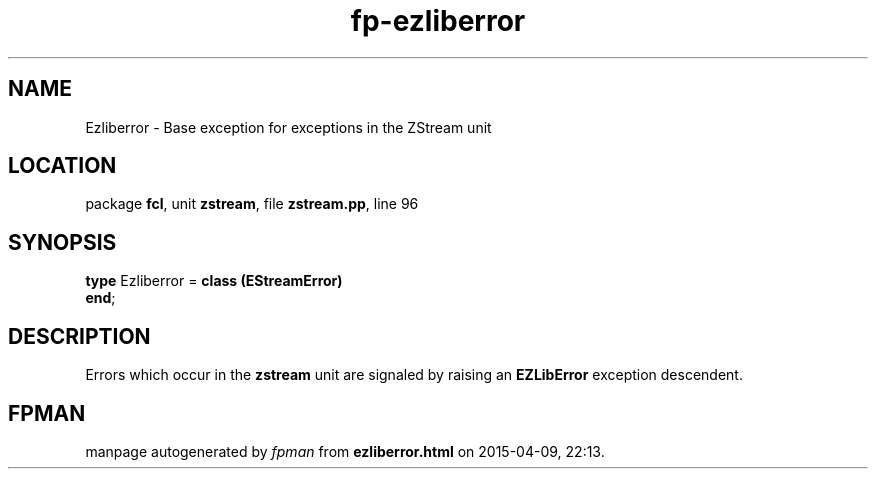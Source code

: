 .\" file autogenerated by fpman
.TH "fp-ezliberror" 3 "2014-03-14" "fpman" "Free Pascal Programmer's Manual"
.SH NAME
Ezliberror - Base exception for exceptions in the ZStream unit
.SH LOCATION
package \fBfcl\fR, unit \fBzstream\fR, file \fBzstream.pp\fR, line 96
.SH SYNOPSIS
\fBtype\fR Ezliberror = \fBclass (EStreamError)\fR
.br
\fBend\fR;
.SH DESCRIPTION
Errors which occur in the \fBzstream\fR unit are signaled by raising an \fBEZLibError\fR exception descendent.


.SH FPMAN
manpage autogenerated by \fIfpman\fR from \fBezliberror.html\fR on 2015-04-09, 22:13.

